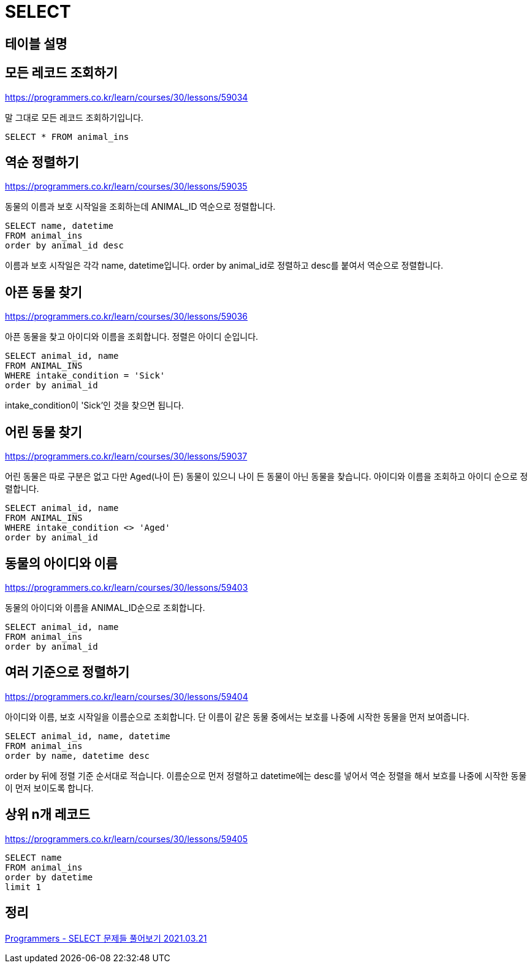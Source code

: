 = SELECT

== 테이블 설명



== 모든 레코드 조회하기
https://programmers.co.kr/learn/courses/30/lessons/59034

말 그대로 모든 레코드 조회하기입니다.

----
SELECT * FROM animal_ins
----

== 역순 정렬하기

https://programmers.co.kr/learn/courses/30/lessons/59035

동물의 이름과 보호 시작일을 조회하는데 ANIMAL_ID 역순으로 정렬합니다.

----
SELECT name, datetime
FROM animal_ins
order by animal_id desc
----

이름과 보호 시작일은 각각 name, datetime입니다. order by animal_id로 정렬하고 desc를 붙여서 역순으로 정렬합니다.

== 아픈 동물 찾기

https://programmers.co.kr/learn/courses/30/lessons/59036

아픈 동물을 찾고 아이디와 이름을 조회합니다. 정렬은 아이디 순입니다.


----
SELECT animal_id, name
FROM ANIMAL_INS
WHERE intake_condition = 'Sick'
order by animal_id
----

intake_condition이 'Sick'인 것을 찾으면 됩니다.

== 어린 동물 찾기

https://programmers.co.kr/learn/courses/30/lessons/59037

어린 동물은 따로 구분은 없고 다만 Aged(나이 든) 동물이 있으니 나이 든 동물이 아닌 동물을 찾습니다. 아이디와 이름을 조회하고 아이디 순으로 정렬합니다.

----
SELECT animal_id, name
FROM ANIMAL_INS
WHERE intake_condition <> 'Aged'
order by animal_id
----

== 동물의 아이디와 이름

https://programmers.co.kr/learn/courses/30/lessons/59403

동물의 아이디와 이름을 ANIMAL_ID순으로 조회합니다.

----
SELECT animal_id, name
FROM animal_ins
order by animal_id
----

== 여러 기준으로 정렬하기

https://programmers.co.kr/learn/courses/30/lessons/59404

아이디와 이름, 보호 시작일을 이름순으로 조회합니다. 단 이름이 같은 동물 중에서는 보호를 나중에 시작한 동물을 먼저 보여줍니다.

----
SELECT animal_id, name, datetime
FROM animal_ins
order by name, datetime desc
----

order by 뒤에 정렬 기준 순서대로 적습니다. 이름순으로 먼저 정렬하고 datetime에는 desc를 넣어서 역순 정렬을 해서 보흐를 나중에 시작한 동물이 먼저 보이도록 합니다.

== 상위 n개 레코드

https://programmers.co.kr/learn/courses/30/lessons/59405

----
SELECT name
FROM animal_ins
order by datetime
limit 1
----


== 정리
https://junho85.pe.kr/1865[Programmers - SELECT 문제들 풀어보기 2021.03.21]

